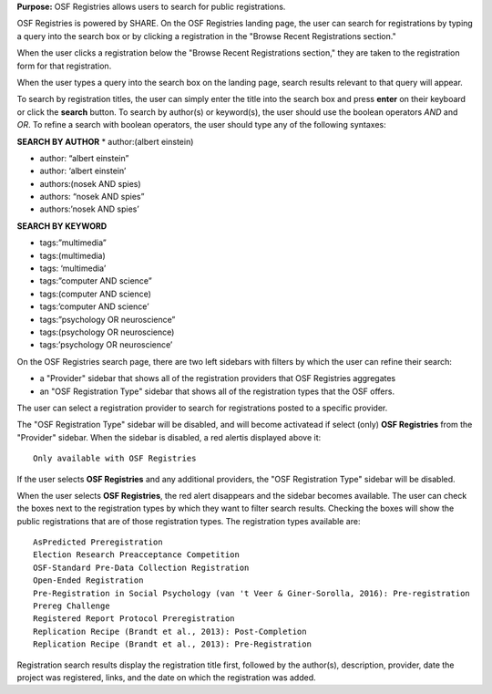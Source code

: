 **Purpose:** OSF Registries allows users to search for public registrations.

OSF Registries is powered by SHARE. On the OSF Registries landing page, the user can search for registrations by typing a query into the search box or by clicking a registration in the "Browse Recent Registrations section."

When the user clicks a registration below the "Browse Recent Registrations section," they are taken to the registration form for that registration. 

When the user types a query into the search box on the landing page, search results relevant to that query will appear.

To search by registration titles, the user can simply enter the title into the search box and press **enter** on their keyboard or click the **search** button. To search by author(s) or keyword(s), the user should use the boolean operators *AND* and *OR*. To refine a search with boolean operators, the user should type any of the following syntaxes:

**SEARCH BY AUTHOR**
* author:(albert einstein)

* author: “albert einstein”

* author: ‘albert einstein’

* authors:(nosek AND spies)

* authors: “nosek AND spies”

* authors:’nosek AND spies’

**SEARCH BY KEYWORD**

* tags:”multimedia”

* tags:(multimedia)

* tags: ‘multimedia’

* tags:”computer AND science”

* tags:(computer AND science)

* tags:’computer AND science’

* tags:”psychology OR neuroscience”

* tags:(psychology OR neuroscience)

* tags:’psychology OR neuroscience’

On the OSF Registries search page, there are two left sidebars with filters by which the user can refine their search:

* a "Provider" sidebar that shows all of the registration providers that OSF Registries aggregates
* an "OSF Registration Type" sidebar that shows all of the registration types that the OSF offers. 

The user can select a registration provider to search for registrations posted to a specific provider.

The "OSF Registration Type" sidebar will be disabled, and will become activatead if select (only) **OSF Registries** from the "Provider" sidebar. When the sidebar is disabled, a red alertis displayed above it::
  
    Only available with OSF Registries

If the user selects **OSF Registries** and any additional providers, the "OSF Registration Type" sidebar will be disabled. 

When the user selects **OSF Registries**, the red alert disappears and the sidebar becomes available. The user can check the boxes next to the registration types by which they want to filter search results. Checking the boxes will show the public registrations that are of those registration types. The registration types available are::
  
    AsPredicted Preregistration
    Election Research Preacceptance Competition
    OSF-Standard Pre-Data Collection Registration
    Open-Ended Registration
    Pre-Registration in Social Psychology (van 't Veer & Giner-Sorolla, 2016): Pre-registration
    Prereg Challenge
    Registered Report Protocol Preregistration
    Replication Recipe (Brandt et al., 2013): Post-Completion
    Replication Recipe (Brandt et al., 2013): Pre-Registration

Registration search results display the registration title first, followed by the author(s), description, provider, date the project was registered, links, and the date on which the registration was added.

